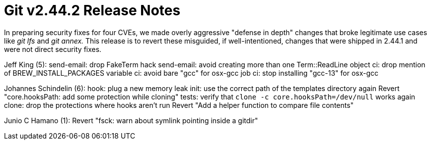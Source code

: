Git v2.44.2 Release Notes
=========================

In preparing security fixes for four CVEs, we made overly aggressive
"defense in depth" changes that broke legitimate use cases like 'git
lfs' and 'git annex.'  This release is to revert these misguided, if
well-intentioned, changes that were shipped in 2.44.1 and were not
direct security fixes.

Jeff King (5):
      send-email: drop FakeTerm hack
      send-email: avoid creating more than one Term::ReadLine object
      ci: drop mention of BREW_INSTALL_PACKAGES variable
      ci: avoid bare "gcc" for osx-gcc job
      ci: stop installing "gcc-13" for osx-gcc

Johannes Schindelin (6):
      hook: plug a new memory leak
      init: use the correct path of the templates directory again
      Revert "core.hooksPath: add some protection while cloning"
      tests: verify that `clone -c core.hooksPath=/dev/null` works again
      clone: drop the protections where hooks aren't run
      Revert "Add a helper function to compare file contents"

Junio C Hamano (1):
      Revert "fsck: warn about symlink pointing inside a gitdir"
